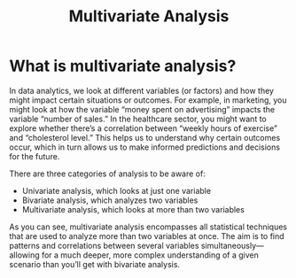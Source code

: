 :PROPERTIES:
:ID:       19356e91-81f2-4293-8380-dcc0a390ad10
:END:
#+title: Multivariate Analysis
#+filetags:

* What is multivariate analysis?
In data analytics, we look at different variables (or factors) and how they might impact certain situations or outcomes. For example, in marketing, you might look at how the variable “money spent on advertising” impacts the variable “number of sales.” In the healthcare sector, you might want to explore whether there’s a correlation between “weekly hours of exercise” and “cholesterol level.” This helps us to understand why certain outcomes occur, which in turn allows us to make informed predictions and decisions for the future.

There are three categories of analysis to be aware of:
+ Univariate analysis, which looks at just one variable
+ Bivariate analysis, which analyzes two variables
+ Multivariate analysis, which looks at more than two variables

As you can see, multivariate analysis encompasses all statistical techniques that are used to analyze more than two variables at once. The aim is to find patterns and correlations between several variables simultaneously—allowing for a much deeper, more complex understanding of a given scenario than you’ll get with bivariate analysis.
